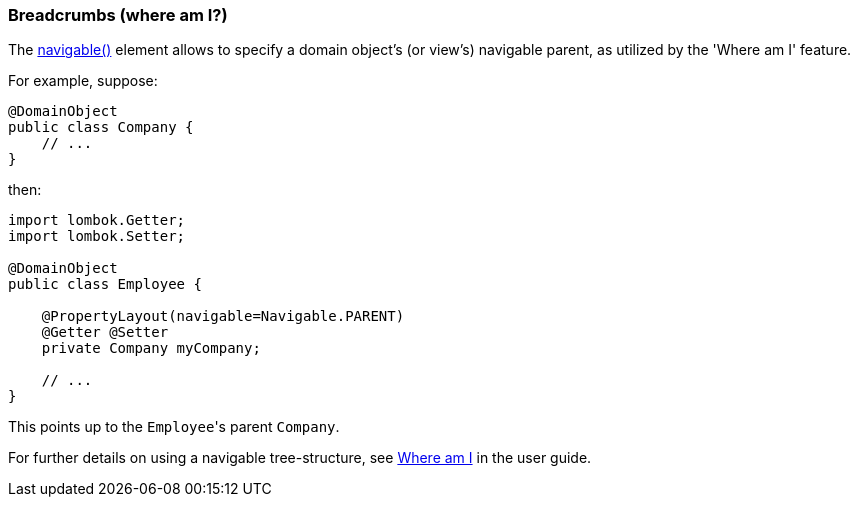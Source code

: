 === Breadcrumbs (where am I?)

:Notice: Licensed to the Apache Software Foundation (ASF) under one or more contributor license agreements. See the NOTICE file distributed with this work for additional information regarding copyright ownership. The ASF licenses this file to you under the Apache License, Version 2.0 (the "License"); you may not use this file except in compliance with the License. You may obtain a copy of the License at. http://www.apache.org/licenses/LICENSE-2.0 . Unless required by applicable law or agreed to in writing, software distributed under the License is distributed on an "AS IS" BASIS, WITHOUT WARRANTIES OR  CONDITIONS OF ANY KIND, either express or implied. See the License for the specific language governing permissions and limitations under the License.
:page-partial:


The xref:refguide:applib:index/annotation/PropertyLayout.adoc#navigable[navigable()] element allows to specify a domain object's (or view's) navigable parent, as utilized by the 'Where am I' feature.

For example, suppose:

[source,java]
----
@DomainObject
public class Company {
    // ...
}
----

then:

[source,java]
----
import lombok.Getter;
import lombok.Setter;

@DomainObject
public class Employee {

    @PropertyLayout(navigable=Navigable.PARENT)
    @Getter @Setter
    private Company myCompany;

    // ...
}
----

This points up to the ``Employee``'s parent ``Company``.

For further details on using a navigable tree-structure, see xref:vw:ROOT:features.adoc#where-am-i[Where am I] in the user guide.


